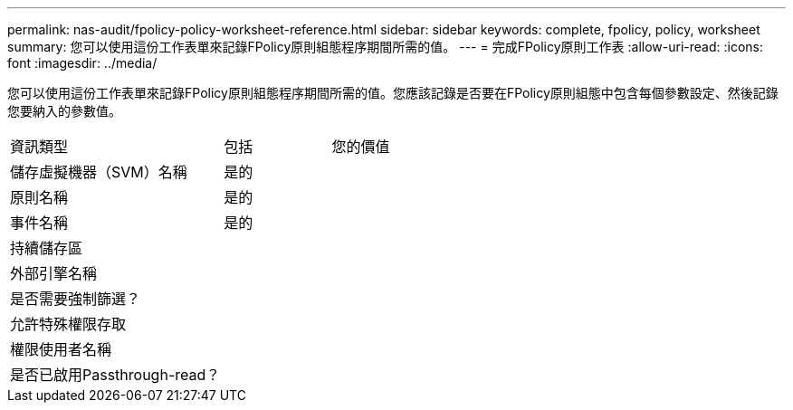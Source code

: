 ---
permalink: nas-audit/fpolicy-policy-worksheet-reference.html 
sidebar: sidebar 
keywords: complete, fpolicy, policy, worksheet 
summary: 您可以使用這份工作表單來記錄FPolicy原則組態程序期間所需的值。 
---
= 完成FPolicy原則工作表
:allow-uri-read: 
:icons: font
:imagesdir: ../media/


[role="lead"]
您可以使用這份工作表單來記錄FPolicy原則組態程序期間所需的值。您應該記錄是否要在FPolicy原則組態中包含每個參數設定、然後記錄您要納入的參數值。

[cols="50,25,25"]
|===


| 資訊類型 | 包括 | 您的價值 


 a| 
儲存虛擬機器（SVM）名稱
 a| 
是的
 a| 



 a| 
原則名稱
 a| 
是的
 a| 



 a| 
事件名稱
 a| 
是的
 a| 



 a| 
持續儲存區
 a| 
 a| 



 a| 
外部引擎名稱
 a| 
 a| 



 a| 
是否需要強制篩選？
 a| 
 a| 



 a| 
允許特殊權限存取
 a| 
 a| 



 a| 
權限使用者名稱
 a| 
 a| 



 a| 
是否已啟用Passthrough-read？
 a| 
 a| 

|===